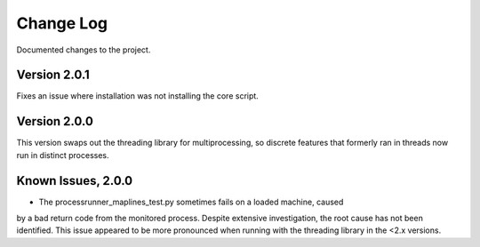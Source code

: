 Change Log
==========
Documented changes to the project.

Version 2.0.1
-------------
Fixes an issue where installation was not installing the core script.

Version 2.0.0
-------------
This version swaps out the threading library for multiprocessing, so discrete
features that formerly ran in threads now run in distinct processes.

Known Issues, 2.0.0
-------------------
- The processrunner_maplines_test.py sometimes fails on a loaded machine, caused
by a bad return code from the monitored process. Despite extensive investigation,
the root cause has not been identified. This issue appeared to be more pronounced
when running with the threading library in the <2.x versions.
